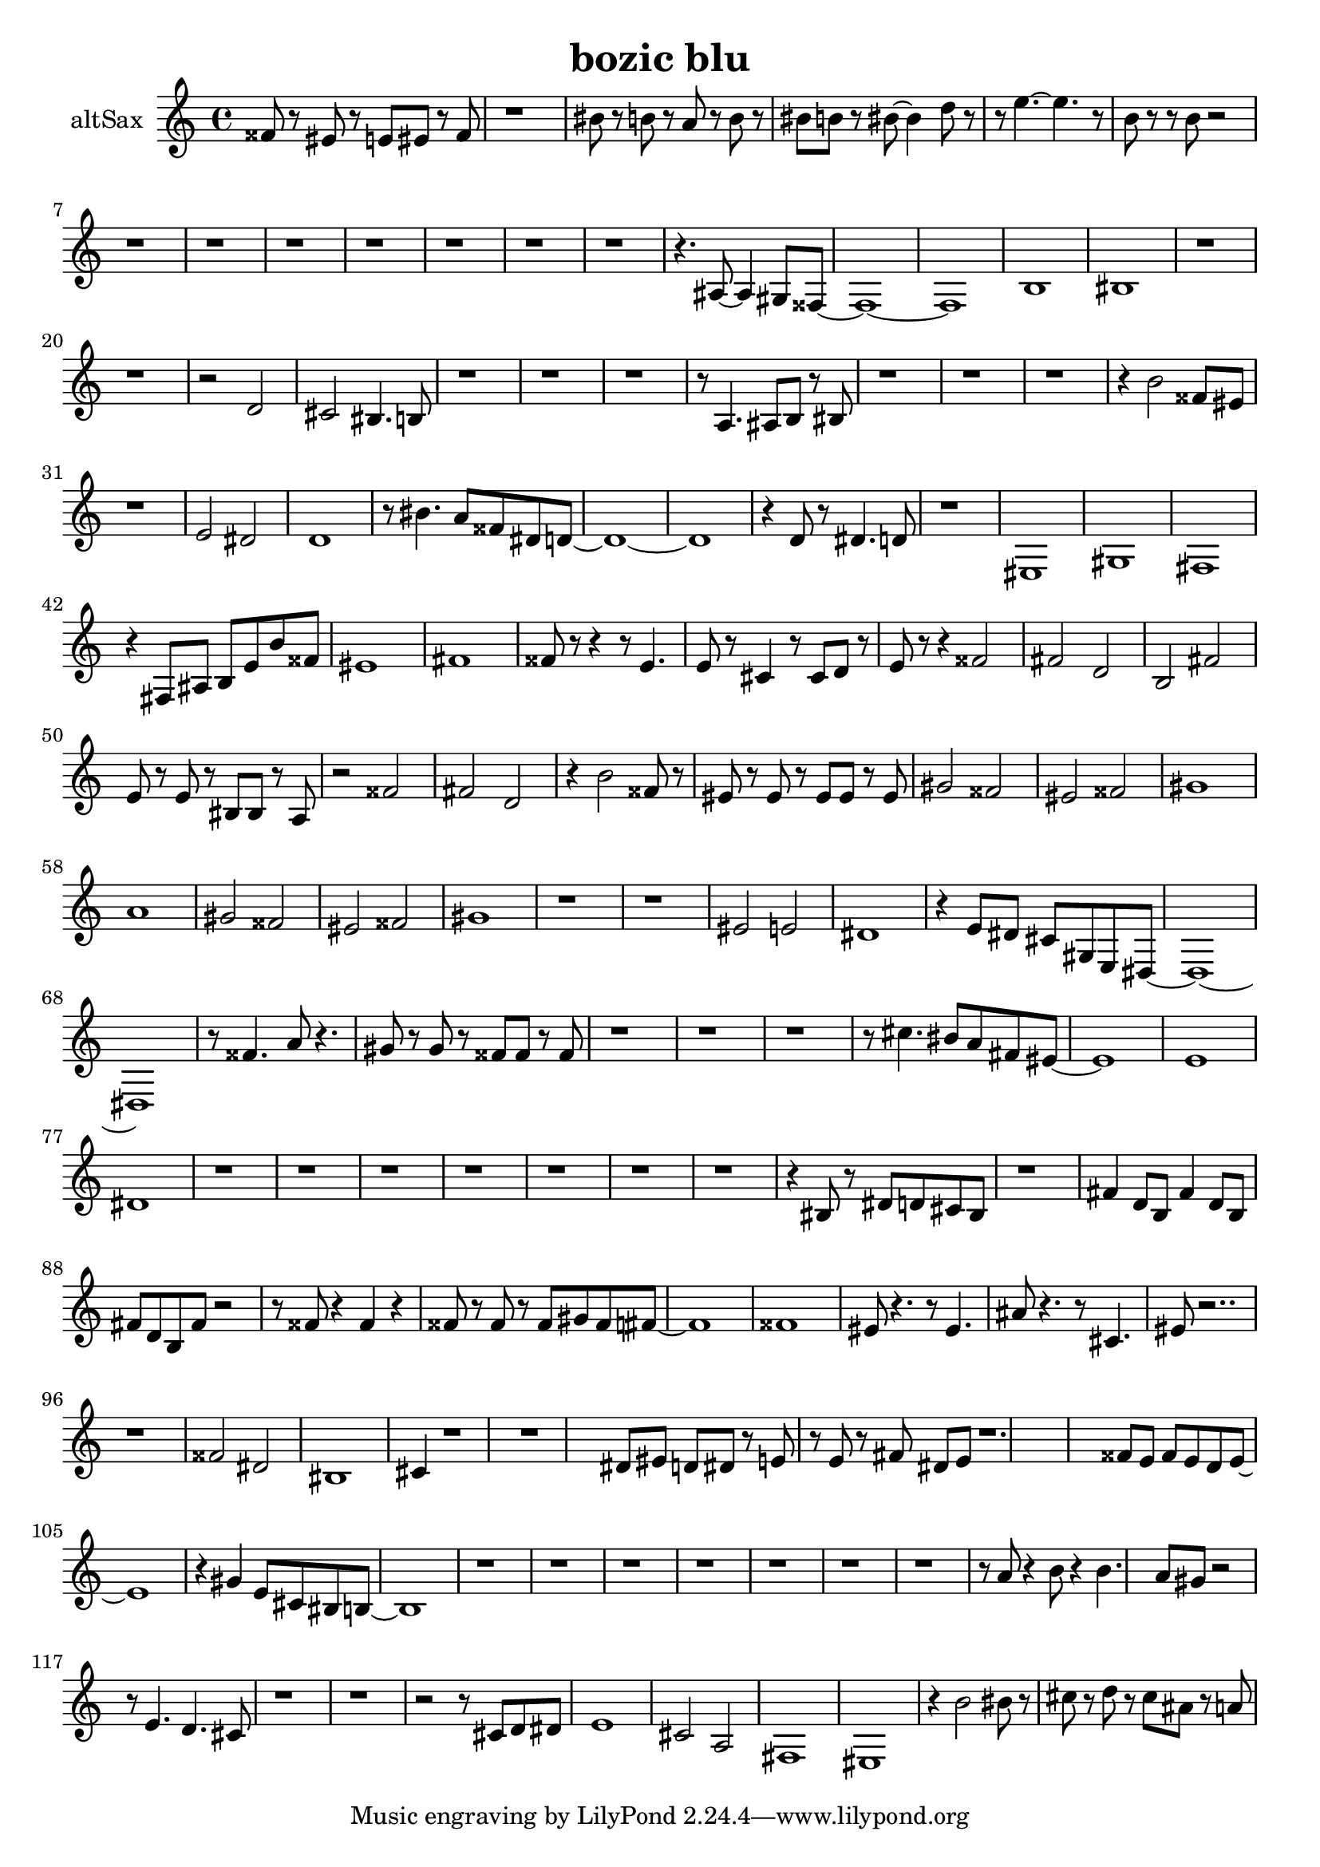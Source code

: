 \version "2.18.0"

\header {
  title = "bozic blu"
}

altSax = \relative c {
  \set Staff.instrumentName = "altSax"
  ais''8 r8 gis r8 g gis r8 ais 
  | % 2
  r1 
  | % 3
  dis8 r8 d r8 c r8 d r8 
  | % 4
  dis d r8 dis8 ~ dis4 f8 r8 | 
  r8 g4. ~ g4. r8 
  | % 6
  d r8 r8 d8 r2 |
  r1 r1 r1 r1 r1 r1 r1
  r4.
  cis,8 ~ cis4 b8 ais8 ~ ais1 ~ ais1 d1 
  | % 18
  dis 
  | % 19
  r1 r1 r2 f2 
  | % 22
  e dis4. d8 
  | % 23
  r1 r1 r1 r8 c4. cis8 d r8 dis 
  | % 27
  r1 r1 r1 r4 d'2 ais8 gis 
  | % 31
  r1 
  | % 32
  g2 fis 
  | % 33
  f1 
  | % 34
  r8 dis'4. c8 ais fis f8 ~ f1 ~ f1 r4 f8 r8 fis4. f8 
  | % 38
  r1 
  | % 39
  gis, 
  | % 40
  b 
  | % 41
  a 
  | % 42
  r4 a8 cis d g d' ais 
  | % 43
  gis1 
  | % 44
  a 
  | % 45
  ais8 r8 r4 r8 g4. 
  | % 46
  g8 r8 e4 r8 e8 f r8 
  | % 47
  g r8 r4 ais2 
  | % 48
  a f 
  | % 49
  d a' 
  | % 50
  g8 r8 g r8 dis dis r8 c 
  | % 51
  r2 ais' 
  | % 52
  a f 
  | % 53
  r4 d'2 ais8 r8 
  | % 54
  gis r8 gis r8 gis gis r8 gis 
  | % 55
  b2 ais 
  | % 56
  gis ais 
  | % 57
  b1 
  | % 58
  c 
  | % 59
  b2 ais 
  | % 60
  gis ais 
  | % 61
  b1 
  | % 62
  r1 r1 gis2 g 
  | % 65
  fis1 
  | % 66
  r4 g8 fis e b g fis8 ~ fis1 ~ fis1 r8 ais'4. c8 r4. 
  | % 70
  b8 r8 b r8 ais ais r8 ais 
  | % 71
  r1 r1 r1 r8 e'4. dis8 c a gis8 ~ gis1 g1 
  | % 77
  fis 
  | % 78
  r1 r1 r1 r1 r1 r1 r1 r4 dis8 r8 fis f e dis 
  | % 86
  r1 
  | % 87
  a'4 f8 d a'4 f8 d 
  | % 88
  a' f d a' r2 r8 ais8 r4 ais r4 
  | % 90
  ais8 r8 ais r8 ais b ais a8 ~ a1 ais1 
  | % 93
  gis8 r4. r8 gis4. 
  | % 94
  cis8 r4. r8 e,4. 
  | % 95
  gis8 r2.. r1 ais2 fis 
  | % 98
  dis1 
  | % 99
  e4 r1 r1 fis8 gis f fis r8 g 
  | % 102
  r8 g r8 a fis g r1. ais8 g ais g f g8 ~ g1 r4 b g8 e dis d8 ~ d1 
  r1 r1 r1 r1 r1 r1 r1 r8 c'8 r4 d8 r4 d4. c8 b r2 r8 g4. f e8 
  | % 118
  r1 r1 r2 r8 e8 f fis 
  | % 121
  g1 
  | % 122
  e2 c 
  | % 123
  a1 
  | % 124
  gis 
  | % 125
  r4 d''2 dis8 r8 
  | % 126
  e r8 f r8 e cis r8 c 
  | % 127
  
}

\score {
  <<
    \new Staff \transpose es c \altSax
  >>
  \layout {}
  \midi {}
}

